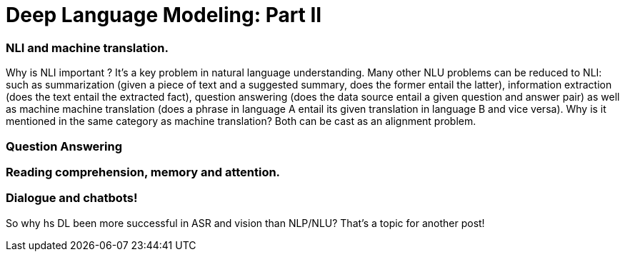 = Deep Language Modeling: Part II 








=== NLI and machine translation. 
Why is NLI important ? It's a key problem in natural language understanding. Many other NLU problems can be reduced to NLI: such as summarization 
(given a piece of text and a suggested summary, does the former entail the latter), information extraction (does the text entail the extracted fact), 
question answering (does the data source entail a given question and answer pair) as well as machine machine translation 
(does a phrase in language A entail its given translation in language B and vice versa).
Why is it mentioned in the same category as machine translation? Both can be cast as an alignment problem.  


=== Question Answering 



=== Reading comprehension, memory and attention. 


=== Dialogue and chatbots! 


So why hs DL been more successful in ASR and vision than NLP/NLU? That's a topic for another post! 

